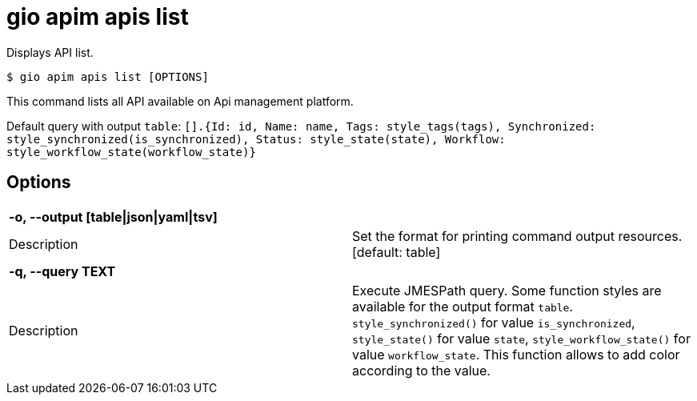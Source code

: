 = gio apim apis list

Displays API list.

[source,shell]
----
$ gio apim apis list [OPTIONS]
----

This command lists all API available on Api management platform.

Default query with output `table`: `[].{Id: id, Name: name, Tags: style_tags(tags), Synchronized: style_synchronized(is_synchronized), Status: style_state(state), Workflow: style_workflow_state(workflow_state)}`
    

== Options

[cols="2a*"]

|===

2+| *-o, --output [table\|json\|yaml\|tsv]*

|Description | Set the format for printing command output resources.  [default: table]

2+| *-q, --query TEXT*

|Description | Execute JMESPath query. Some function styles are available for the output format `table`. `style_synchronized()` for value `is_synchronized`, `style_state()` for value `state`, `style_workflow_state()` for value `workflow_state`. This function allows to add color according to the value.

|===
